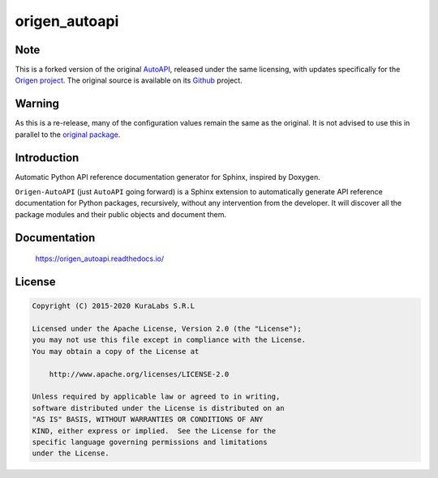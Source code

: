 ==============
origen_autoapi
==============

Note
====

This is a forked version of the original `AutoAPI <https://pypi.org/project/autoapi/>`_, released under the same licensing, with updates specifically for the `Origen project <https://origen-sdk.org/>`_. The original source is available on its `Github <https://github.com/carlos-jenkins/autoapi>`_ project.

Warning
=======

As this is a re-release, many of the configuration values remain the same as the original. It is not advised to use this in parallel to the `original package <https://pypi.python.org/pypi/autoapi/>`_.

Introduction
============

Automatic Python API reference documentation generator for Sphinx, inspired by
Doxygen.

``Origen-AutoAPI`` (just ``AutoAPI`` going forward) is a Sphinx extension to automatically generate
API reference documentation for Python packages, recursively, without any intervention
from the developer. It will discover all the package modules and their public
objects and document them.

Documentation
=============

    https://origen_autoapi.readthedocs.io/


License
=======

.. code-block:: text

   Copyright (C) 2015-2020 KuraLabs S.R.L

   Licensed under the Apache License, Version 2.0 (the "License");
   you may not use this file except in compliance with the License.
   You may obtain a copy of the License at

       http://www.apache.org/licenses/LICENSE-2.0

   Unless required by applicable law or agreed to in writing,
   software distributed under the License is distributed on an
   "AS IS" BASIS, WITHOUT WARRANTIES OR CONDITIONS OF ANY
   KIND, either express or implied.  See the License for the
   specific language governing permissions and limitations
   under the License.
